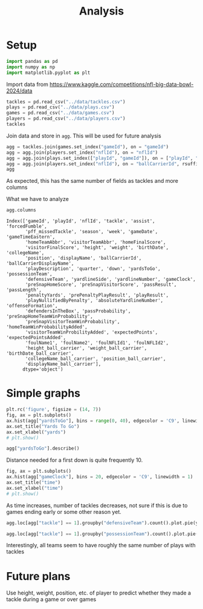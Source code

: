 #+title: Analysis
#+BIND: org-latex-title-command "\\begin{center}\\LARGE \\textbf{%t} \\end{center}\\begin{center} %a \\end{center}"
#+OPTIONS: toc:nil num:nil date:nil
#+LATEX_HEADER: \usepackage{geometry}
#+LATEX_HEADER: \geometry{margin=0.8in}
#+LATEX_HEADER_EXTRA: \usepackage{mdframed}
#+LATEX_HEADER_EXTRA: \BeforeBeginEnvironment{minted}{\begin{mdframed}}
#+LATEX_HEADER_EXTRA: \AfterEndEnvironment{minted}{\end{mdframed}}
#+PROPERTY: header-args:python :session session :exports both :eval no-export
* Setup
#+begin_src python :results none
import pandas as pd
import numpy as np
import matplotlib.pyplot as plt
#+end_src

Import data from [[https://www.kaggle.com/competitions/nfl-big-data-bowl-2024/data]]
#+begin_src python
tackles = pd.read_csv("../data/tackles.csv")
plays = pd.read_csv("../data/plays.csv")
games = pd.read_csv("../data/games.csv")
players = pd.read_csv("../data/players.csv")
tackles
#+end_src

#+RESULTS:
#+begin_example
           gameId  playId  nflId  tackle  assist  forcedFumble  pff_missedTackle
0      2022090800     101  42816       1       0             0                 0
1      2022090800     393  46232       1       0             0                 0
2      2022090800     486  40166       1       0             0                 0
3      2022090800     646  47939       1       0             0                 0
4      2022090800     818  40107       1       0             0                 0
...           ...     ...    ...     ...     ...           ...               ...
17421  2022091113    2494  43533       0       0             0                 1
17422  2022092502    3510  42406       0       0             0                 1
17423  2022091113    3642  43478       0       0             0                 1
17424  2022091901    3578  42431       0       0             0                 1
17425  2022091901    3845  46199       0       0             0                 1

[17426 rows x 7 columns]
#+end_example

Join data and store in =agg=. This will be used for future analysis
#+begin_src python
agg = tackles.join(games.set_index("gameId"), on = "gameId")
agg = agg.join(players.set_index("nflId"), on = "nflId")
agg = agg.join(plays.set_index(["playId", "gameId"]), on = ["playId", "gameId"], how = "inner")
agg = agg.join(players.set_index("nflId"), on = "ballCarrierId", rsuffix = "_ball_carrier")
agg
#+end_src

#+RESULTS:
#+begin_example
           gameId  playId  nflId  ...  collegeName_ball_carrier  position_ball_carrier  displayName_ball_carrier
0      2022090800     101  42816  ...          Florida Atlantic                     RB          Devin Singletary
1      2022090800     393  46232  ...                   Memphis                     RB         Darrell Henderson
2      2022090800     486  40166  ...        Eastern Washington                     WR               Cooper Kupp
3      2022090800     646  47939  ...               Mississippi                     TE               Dawson Knox
4      2022090800     818  40107  ...                   Memphis                     RB         Darrell Henderson
...           ...     ...    ...  ...                       ...                    ...                       ...
17421  2022091113    2494  43533  ...           Louisiana State                     RB         Leonard Fournette
17422  2022092502    3510  42406  ...      North Carolina State                     RB              Nyheim Hines
17423  2022091113    3642  43478  ...             Arizona State                     RB             Rachaad White
17424  2022091901    3578  42431  ...                Penn State                     RB             Miles Sanders
17425  2022091901    3845  46199  ...            Michigan State                     QB              Kirk Cousins

[17426 rows x 60 columns]
#+end_example
As expected, this has the same number of fields as tackles and more columns

What we have to analyze
#+begin_src python
agg.columns
#+end_src

#+RESULTS:
#+begin_example
Index(['gameId', 'playId', 'nflId', 'tackle', 'assist', 'forcedFumble',
       'pff_missedTackle', 'season', 'week', 'gameDate', 'gameTimeEastern',
       'homeTeamAbbr', 'visitorTeamAbbr', 'homeFinalScore',
       'visitorFinalScore', 'height', 'weight', 'birthDate', 'collegeName',
       'position', 'displayName', 'ballCarrierId', 'ballCarrierDisplayName',
       'playDescription', 'quarter', 'down', 'yardsToGo', 'possessionTeam',
       'defensiveTeam', 'yardlineSide', 'yardlineNumber', 'gameClock',
       'preSnapHomeScore', 'preSnapVisitorScore', 'passResult', 'passLength',
       'penaltyYards', 'prePenaltyPlayResult', 'playResult',
       'playNullifiedByPenalty', 'absoluteYardlineNumber', 'offenseFormation',
       'defendersInTheBox', 'passProbability', 'preSnapHomeTeamWinProbability',
       'preSnapVisitorTeamWinProbability', 'homeTeamWinProbabilityAdded',
       'visitorTeamWinProbilityAdded', 'expectedPoints', 'expectedPointsAdded',
       'foulName1', 'foulName2', 'foulNFLId1', 'foulNFLId2',
       'height_ball_carrier', 'weight_ball_carrier', 'birthDate_ball_carrier',
       'collegeName_ball_carrier', 'position_ball_carrier',
       'displayName_ball_carrier'],
      dtype='object')
#+end_example

#+begin_example
Index(['gameId', 'playId', 'nflId', 'tackle', 'assist', 'forcedFumble',
       'pff_missedTackle', 'season', 'week', 'gameDate', 'gameTimeEastern',
       'homeTeamAbbr', 'visitorTeamAbbr', 'homeFinalScore',
       'visitorFinalScore', 'height', 'weight', 'birthDate', 'collegeName',
       'position', 'displayName', 'ballCarrierId', 'ballCarrierDisplayName',
       'playDescription', 'quarter', 'down', 'yardsToGo', 'possessionTeam',
       'defensiveTeam', 'yardlineSide', 'yardlineNumber', 'gameClock',
       'preSnapHomeScore', 'preSnapVisitorScore', 'passResult', 'passLength',
       'penaltyYards', 'prePenaltyPlayResult', 'playResult',
       'playNullifiedByPenalty', 'absoluteYardlineNumber', 'offenseFormation',
       'defendersInTheBox', 'passProbability', 'preSnapHomeTeamWinProbability',
       'preSnapVisitorTeamWinProbability', 'homeTeamWinProbabilityAdded',
       'visitorTeamWinProbilityAdded', 'expectedPoints', 'expectedPointsAdded',
       'foulName1', 'foulName2', 'foulNFLId1', 'foulNFLId2',
       'height_ball_carrier', 'weight_ball_carrier', 'birthDate_ball_carrier',
       'collegeName_ball_carrier', 'position_ball_carrier',
       'displayName_ball_carrier'],
      dtype='object')
#+end_example
* Simple graphs
#+begin_src python :results graphics file output :file yards.png
plt.rc('figure', figsize = (14, 7))
fig, ax = plt.subplots()
ax.hist(agg["yardsToGo"], bins = range(0, 40), edgecolor = 'C9', linewidth = 1)
ax.set_title("Yards To Go")
ax.set_xlabel("yards")
# plt.show()
#+end_src

#+RESULTS:
[[file:yards.png]]

#+begin_src python
agg["yardsToGo"].describe()
#+end_src

#+RESULTS:
: count    17426.000000
: mean         8.586710
: std          3.893131
: min          1.000000
: 25%          6.000000
: 50%         10.000000
: 75%         10.000000
: max         38.000000
: Name: yardsToGo, dtype: float64

Distance needed for a first down is quite frequently 10.

#+begin_src python :results graphics file output :file time.png
fig, ax = plt.subplots()
ax.hist(agg["gameClock"], bins = 20, edgecolor = 'C9', linewidth = 1)
ax.set_title("time")
ax.set_xlabel("time")
# plt.show()
#+end_src

#+RESULTS:
[[file:time.png]]

As time increases, number of tackles decreases, not sure if this is due to games ending early or some other reason yet.

#+begin_src python  :results graphics file output :file defense.png
agg.loc[agg["tackle"] == 1].groupby("defensiveTeam").count().plot.pie(y = "gameId")
#+end_src

#+RESULTS:
[[file:defense.png]]


#+begin_src python  :results graphics file output :file offense.png
agg.loc[agg["tackle"] == 1].groupby("possessionTeam").count().plot.pie(y = "gameId")
#+end_src

#+RESULTS:
[[file:offense.png]]

Interestingly, all teams seem to have roughly the same number of plays with tackles
* Future plans

Use height, weight, position, etc. of player to predict whether they made a tackle during a game or over games
